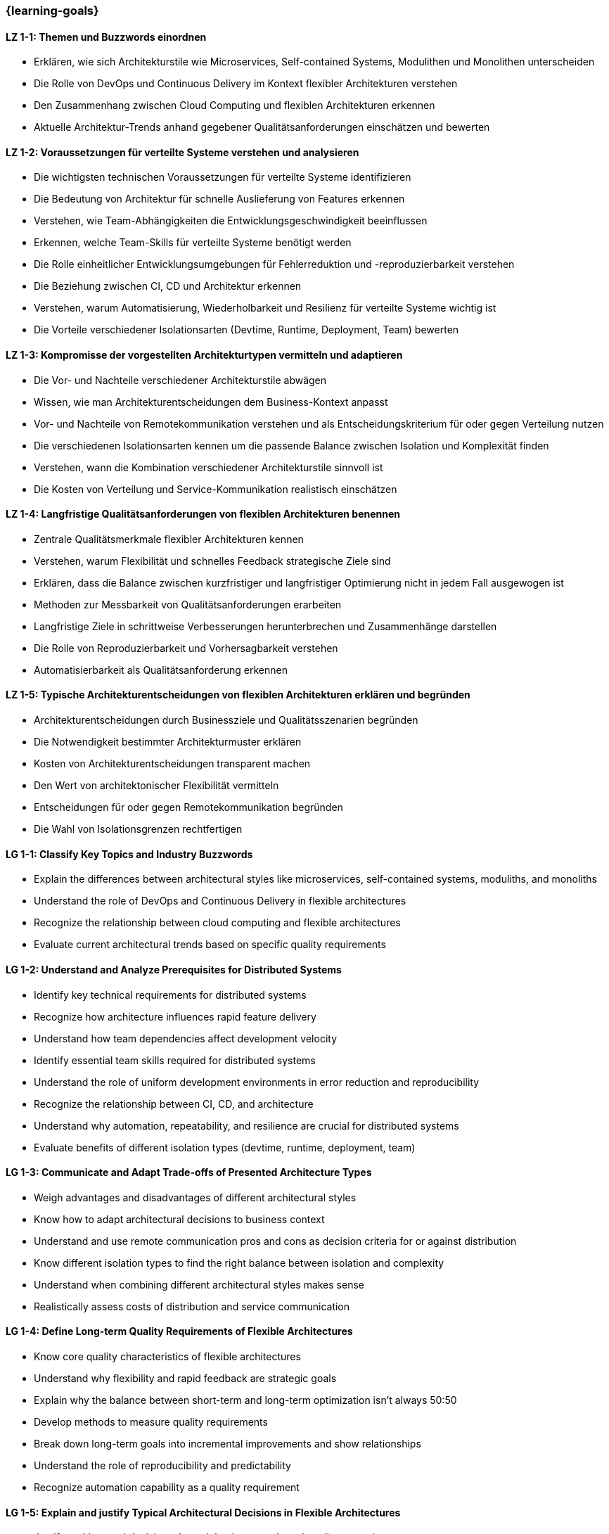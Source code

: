 === {learning-goals}

// tag::DE[]

[[LZ-1-1]]
==== LZ 1-1: Themen und Buzzwords einordnen

- Erklären, wie sich Architekturstile wie Microservices, Self-contained Systems, Modulithen und Monolithen unterscheiden
- Die Rolle von DevOps und Continuous Delivery im Kontext flexibler Architekturen verstehen
- Den Zusammenhang zwischen Cloud Computing und flexiblen Architekturen erkennen
- Aktuelle Architektur-Trends anhand gegebener Qualitätsanforderungen einschätzen und bewerten

[[LZ-1-2]]
==== LZ 1-2: Voraussetzungen für verteilte Systeme verstehen und analysieren

- Die wichtigsten technischen Voraussetzungen für verteilte Systeme identifizieren
- Die Bedeutung von Architektur für schnelle Auslieferung von Features erkennen
- Verstehen, wie Team-Abhängigkeiten die Entwicklungsgeschwindigkeit beeinflussen
- Erkennen, welche Team-Skills für verteilte Systeme benötigt werden
- Die Rolle einheitlicher Entwicklungsumgebungen für Fehlerreduktion und -reproduzierbarkeit verstehen
- Die Beziehung zwischen CI, CD und Architektur erkennen
- Verstehen, warum Automatisierung, Wiederholbarkeit und Resilienz für verteilte Systeme wichtig ist
- Die Vorteile verschiedener Isolationsarten (Devtime, Runtime, Deployment, Team) bewerten

[[LZ-1-3]]
==== LZ 1-3: Kompromisse der vorgestellten Architekturtypen vermitteln und adaptieren

- Die Vor- und Nachteile verschiedener Architekturstile abwägen
- Wissen, wie man Architekturentscheidungen dem Business-Kontext anpasst
- Vor- und Nachteile von Remotekommunikation verstehen und als Entscheidungskriterium für oder gegen Verteilung nutzen
- Die verschiedenen Isolationsarten kennen um die passende Balance zwischen Isolation und Komplexität finden
- Verstehen, wann die Kombination verschiedener Architekturstile sinnvoll ist
- Die Kosten von Verteilung und Service-Kommunikation realistisch einschätzen


[[LZ-1-4]]
==== LZ 1-4: Langfristige Qualitätsanforderungen von flexiblen Architekturen benennen

- Zentrale Qualitätsmerkmale flexibler Architekturen kennen
- Verstehen, warum Flexibilität und schnelles Feedback strategische Ziele sind
- Erklären, dass die Balance zwischen kurzfristiger und langfristiger Optimierung nicht in jedem Fall ausgewogen ist
- Methoden zur Messbarkeit von Qualitätsanforderungen erarbeiten
- Langfristige Ziele in schrittweise Verbesserungen herunterbrechen und Zusammenhänge darstellen
- Die Rolle von Reproduzierbarkeit und Vorhersagbarkeit verstehen
- Automatisierbarkeit als Qualitätsanforderung erkennen

[[LZ-1-5]]
==== LZ 1-5: Typische Architekturentscheidungen von flexiblen Architekturen erklären und begründen

- Architekturentscheidungen durch Businessziele und Qualitätsszenarien begründen
- Die Notwendigkeit bestimmter Architekturmuster erklären
- Kosten von Architekturentscheidungen transparent machen
- Den Wert von architektonischer Flexibilität vermitteln
- Entscheidungen für oder gegen Remotekommunikation begründen
- Die Wahl von Isolationsgrenzen rechtfertigen

// end::DE[]

// tag::EN[]

[[LG-1-1]]
==== LG 1-1: Classify Key Topics and Industry Buzzwords

- Explain the differences between architectural styles like microservices, self-contained systems, moduliths, and monoliths
- Understand the role of DevOps and Continuous Delivery in flexible architectures
- Recognize the relationship between cloud computing and flexible architectures
- Evaluate current architectural trends based on specific quality requirements

[[LG-1-2]]
==== LG 1-2: Understand and Analyze Prerequisites for Distributed Systems

- Identify key technical requirements for distributed systems
- Recognize how architecture influences rapid feature delivery
- Understand how team dependencies affect development velocity
- Identify essential team skills required for distributed systems
- Understand the role of uniform development environments in error reduction and reproducibility
- Recognize the relationship between CI, CD, and architecture
- Understand why automation, repeatability, and resilience are crucial for distributed systems
- Evaluate benefits of different isolation types (devtime, runtime, deployment, team)

[[LG-1-3]]
==== LG 1-3: Communicate and Adapt Trade-offs of Presented Architecture Types

- Weigh advantages and disadvantages of different architectural styles
- Know how to adapt architectural decisions to business context
- Understand and use remote communication pros and cons as decision criteria for or against distribution
- Know different isolation types to find the right balance between isolation and complexity
- Understand when combining different architectural styles makes sense
- Realistically assess costs of distribution and service communication

[[LG-1-4]]
==== LG 1-4: Define Long-term Quality Requirements of Flexible Architectures

- Know core quality characteristics of flexible architectures
- Understand why flexibility and rapid feedback are strategic goals
- Explain why the balance between short-term and long-term optimization isn't always 50:50
- Develop methods to measure quality requirements
- Break down long-term goals into incremental improvements and show relationships
- Understand the role of reproducibility and predictability
- Recognize automation capability as a quality requirement

[[LG-1-5]]
==== LG 1-5: Explain and justify Typical Architectural Decisions in Flexible Architectures

- Justify architectural decisions through business goals and quality scenarios
- Explain the necessity of specific architectural patterns
- Make architectural decision costs transparent
- Communicate the value of architectural flexibility
- Justify decisions for or against remote communication
- Justify the choice of isolation boundaries

// end::EN[]


